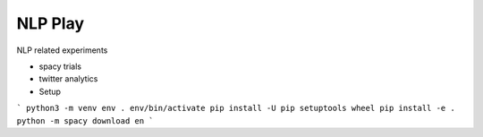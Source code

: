 ========
NLP Play
========

NLP related experiments

- spacy trials
- twitter analytics

- Setup
```
python3 -m venv env
. env/bin/activate
pip install -U pip setuptools wheel
pip install -e .
python -m spacy download en
```
